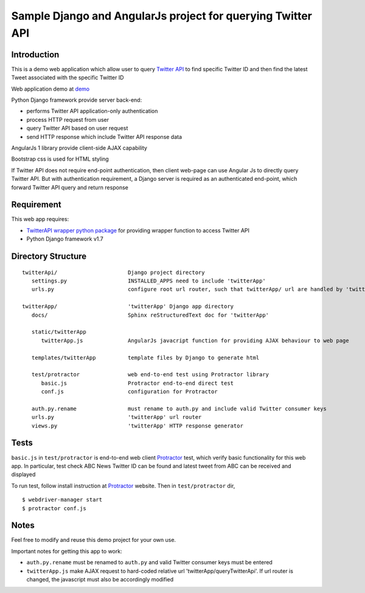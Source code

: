 ============================================================
Sample Django and AngularJs project for querying Twitter API
============================================================

------------
Introduction
------------
This is a demo web application which allow user to query `Twitter API`_ to find specific Twitter ID and then find the latest Tweet associated with the specific Twitter ID

Web application demo at `demo`_

.. _`Twitter API`: https://dev.twitter.com/rest/public
.. _`demo`: FIXME

Python Django framework provide server back-end:

- performs Twitter API application-only authentication
- process HTTP request from user
- query Twitter API based on user request
- send HTTP response which include Twitter API response data

AngularJs 1 library provide client-side AJAX capability

Bootstrap css is used for HTML styling

If Twitter API does not require end-point authentication, then client web-page can use Angular Js to directly query Twitter API.
But with authentication requirement, a Django server is required as an authenticated end-point, which forward Twitter API query and return response

-----------
Requirement
-----------
This web app requires:

- `TwitterAPI wrapper python package`_ for providing wrapper function to access Twitter API
- Python Django framework v1.7

.. _`TwitterAPI wrapper python package`: https://github.com/geduldig/TwitterAPI 

-------------------
Directory Structure
-------------------

:: 

   twitterApi/                      Django project directory
      settings.py                   INSTALLED_APPS need to include 'twitterApp'
      urls.py                       configure root url router, such that twitterApp/ url are handled by 'twitterApp'

   twitterApp/                      'twitterApp' Django app directory
      docs/                         Sphinx reStructuredText doc for 'twitterApp'

      static/twitterApp
         twitterApp.js              AngularJs javacript function for providing AJAX behaviour to web page

      templates/twitterApp          template files by Django to generate html

      test/protractor               web end-to-end test using Protractor library
         basic.js                   Protractor end-to-end direct test
         conf.js                    configuration for Protractor

      auth.py.rename                must rename to auth.py and include valid Twitter consumer keys
      urls.py                       'twitterApp' url router
      views.py                      'twitterApp' HTTP response generator

-----
Tests
-----

``basic.js`` in ``test/protractor`` is end-to-end web client `Protractor`_ test, which verify basic functionality for this web app.
In particular, test check ABC News Twitter ID can be found and latest tweet from ABC can be received and displayed

To run test, follow install instruction at `Protractor`_ website.
Then in ``test/protractor`` dir, ::

   $ webdriver-manager start
   $ protractor conf.js

.. _`Protractor`: http://angular.github.io/protractor/#/

-----
Notes
-----

Feel free to modify and reuse this demo project for your own use.  

Important notes for getting this app to work:

- ``auth.py.rename`` must be renamed to ``auth.py`` and valid Twitter consumer keys must be entered
- ``twitterApp.js`` make AJAX request to hard-coded relative url 'twitterApp/queryTwitterApi'.  If url router is changed, the javascript must also be accordingly modified
